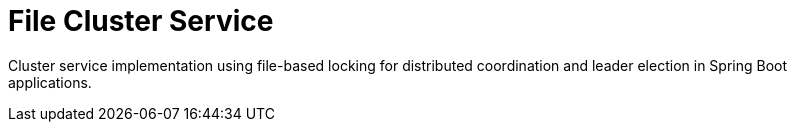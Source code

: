 = File Cluster Service
//Manually maintained attributes
:artifactid: camel-file-cluster-service
:shortname: file-cluster-service
:camel-spring-boot-name: file-cluster-service

Cluster service implementation using file-based locking for distributed coordination and leader election in Spring Boot applications.
